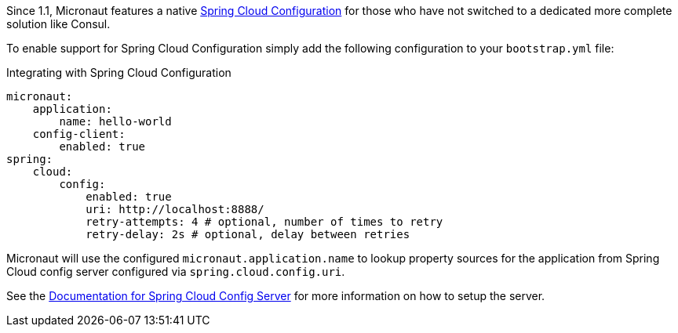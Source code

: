 Since 1.1, Micronaut features a native https://spring.io/projects/spring-cloud-config[Spring Cloud Configuration] for those who have not switched to a dedicated more complete solution like Consul.

To enable support for Spring Cloud Configuration simply add the following configuration to your `bootstrap.yml` file:

.Integrating with Spring Cloud Configuration
[source,yaml]
----
micronaut:
    application:
        name: hello-world
    config-client:
        enabled: true
spring:
    cloud:
        config:
            enabled: true
            uri: http://localhost:8888/
            retry-attempts: 4 # optional, number of times to retry
            retry-delay: 2s # optional, delay between retries
----

Micronaut will use the configured `micronaut.application.name` to lookup property sources for the application from Spring Cloud config server configured via `spring.cloud.config.uri`.

See the https://spring.io/projects/spring-cloud-config#learn[Documentation for Spring Cloud Config Server] for more information on how to setup the server.
